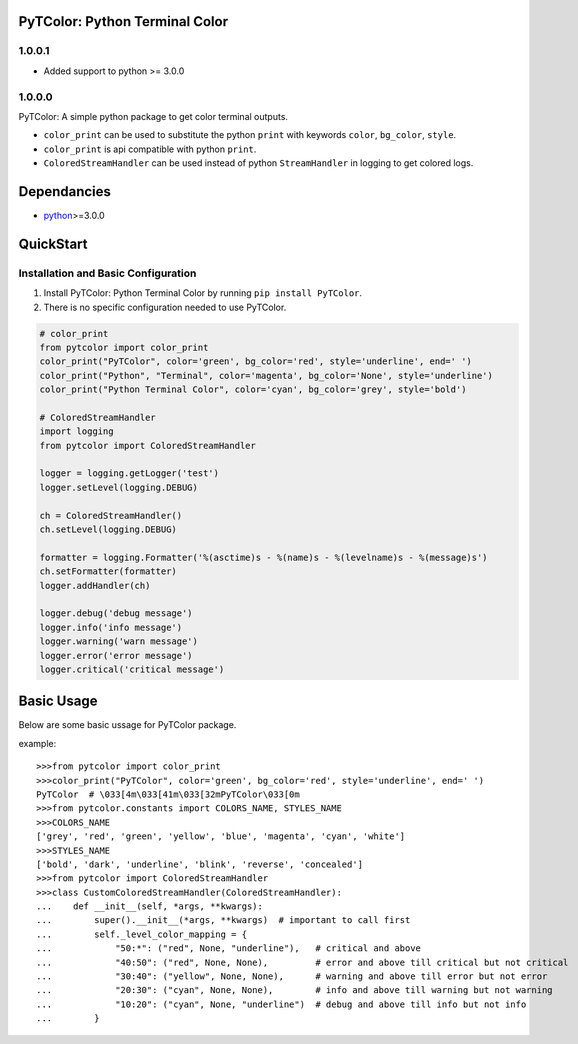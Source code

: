 PyTColor: Python Terminal Color
===============================


1.0.0.1
-------

* Added support to python >= 3.0.0


1.0.0.0
-------

PyTColor: A simple python package to get color terminal outputs.

* ``color_print`` can be used to substitute the python ``print`` with keywords ``color``, ``bg_color``, ``style``.
* ``color_print`` is api compatible with python ``print``.
* ``ColoredStreamHandler`` can be used instead of python ``StreamHandler`` in logging to get colored logs.


Dependancies
============

* `python`_>=3.0.0


QuickStart
==========

Installation and Basic Configuration
------------------------------------

1. Install PyTColor: Python Terminal Color by running ``pip install PyTColor``.
2. There is no specific configuration needed to use PyTColor.

.. code:: python

    # color_print
    from pytcolor import color_print
    color_print("PyTColor", color='green', bg_color='red', style='underline', end=' ')
    color_print("Python", "Terminal", color='magenta', bg_color='None', style='underline')
    color_print("Python Terminal Color", color='cyan', bg_color='grey', style='bold')

    # ColoredStreamHandler
    import logging
    from pytcolor import ColoredStreamHandler

    logger = logging.getLogger('test')
    logger.setLevel(logging.DEBUG)

    ch = ColoredStreamHandler()
    ch.setLevel(logging.DEBUG)

    formatter = logging.Formatter('%(asctime)s - %(name)s - %(levelname)s - %(message)s')
    ch.setFormatter(formatter)
    logger.addHandler(ch)

    logger.debug('debug message')
    logger.info('info message')
    logger.warning('warn message')
    logger.error('error message')
    logger.critical('critical message')


Basic Usage
===========

Below are some basic ussage for PyTColor package.

example::

    >>>from pytcolor import color_print
    >>>color_print("PyTColor", color='green', bg_color='red', style='underline', end=' ')
    PyTColor  # \033[4m\033[41m\033[32mPyTColor\033[0m
    >>>from pytcolor.constants import COLORS_NAME, STYLES_NAME
    >>>COLORS_NAME
    ['grey', 'red', 'green', 'yellow', 'blue', 'magenta', 'cyan', 'white']
    >>>STYLES_NAME
    ['bold', 'dark', 'underline', 'blink', 'reverse', 'concealed']
    >>>from pytcolor import ColoredStreamHandler
    >>>class CustomColoredStreamHandler(ColoredStreamHandler):
    ...    def __init__(self, *args, **kwargs):
    ...        super().__init__(*args, **kwargs)  # important to call first
    ...        self._level_color_mapping = {
    ...            "50:*": ("red", None, "underline"),   # critical and above
    ...            "40:50": ("red", None, None),         # error and above till critical but not critical
    ...            "30:40": ("yellow", None, None),      # warning and above till error but not error
    ...            "20:30": ("cyan", None, None),        # info and above till warning but not warning
    ...            "10:20": ("cyan", None, "underline")  # debug and above till info but not info
    ...        }


.. _python: http://python.org
